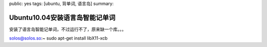 public: yes
tags: [ubuntu, 背单词, 语言岛]
summary: 

Ubuntu10.04安装语言岛智能记单词
===============================

安装了语言岛智能记单词，不过运行不了，原来缺一个库。。。

solos@solos.so:~ sudo apt-get install libX11-xcb
